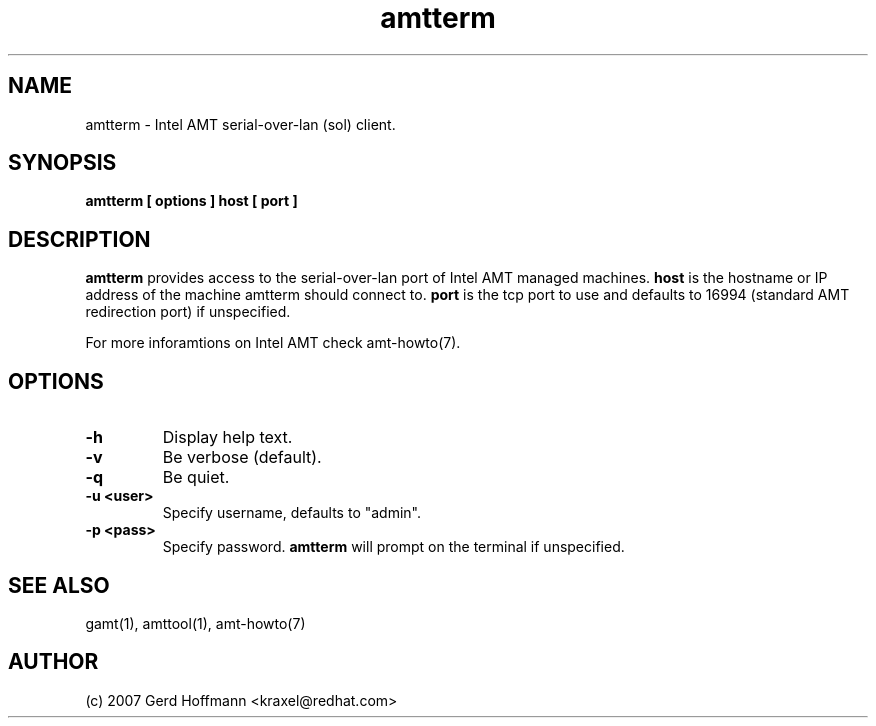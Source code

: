 .TH amtterm 1 "(c) 2007 Gerd Hoffmann"
.SH NAME
amtterm - Intel AMT serial-over-lan (sol) client.
.SH SYNOPSIS
.B amtterm [ options ] host [ port ]
.SH DESCRIPTION
.B amtterm
provides access to the serial-over-lan port of Intel AMT managed
machines.
.B host
is the hostname or IP address of the machine amtterm should connect
to.
.B port
is the tcp port to use and defaults to 16994 (standard AMT redirection
port) if unspecified.
.P
For more inforamtions on Intel AMT check amt-howto(7).
.SH OPTIONS
.TP
.B -h
Display help text.
.TP
.B -v
Be verbose (default).
.TP
.B -q
Be quiet.
.TP
.B -u <user>
Specify username, defaults to "admin".
.TP
.B -p <pass>
Specify password.
.B amtterm
will prompt on the terminal if unspecified.
.SH SEE ALSO
gamt(1), amttool(1), amt-howto(7)
.SH AUTHOR
(c) 2007 Gerd Hoffmann <kraxel@redhat.com>
